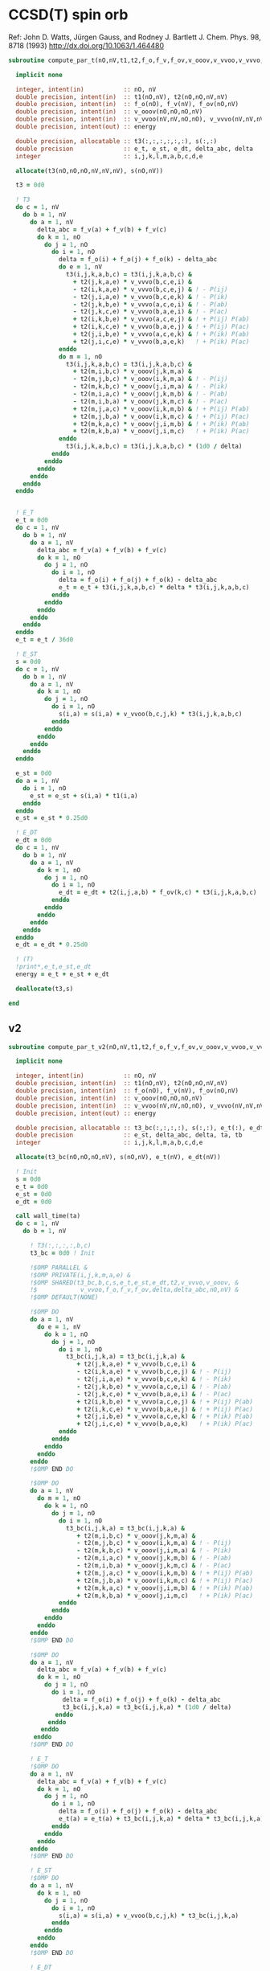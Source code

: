 * CCSD(T) spin orb

Ref:
John D. Watts, Jürgen Gauss, and Rodney J. Bartlett
J. Chem. Phys. 98, 8718 (1993)
http://dx.doi.org/10.1063/1.464480

#+begin_src f90 :comments org :tangle ccsd_t_sub.irp.f
subroutine compute_par_t(nO,nV,t1,t2,f_o,f_v,f_ov,v_ooov,v_vvoo,v_vvvo,energy)

  implicit none

  integer, intent(in)           :: nO, nV
  double precision, intent(in)  :: t1(nO,nV), t2(nO,nO,nV,nV)
  double precision, intent(in)  :: f_o(nO), f_v(nV), f_ov(nO,nV)
  double precision, intent(in)  :: v_ooov(nO,nO,nO,nV)
  double precision, intent(in)  :: v_vvoo(nV,nV,nO,nO), v_vvvo(nV,nV,nV,nO)
  double precision, intent(out) :: energy

  double precision, allocatable :: t3(:,:,:,:,:,:), s(:,:)
  double precision              :: e_t, e_st, e_dt, delta_abc, delta
  integer                       :: i,j,k,l,m,a,b,c,d,e

  allocate(t3(nO,nO,nO,nV,nV,nV), s(nO,nV))

  t3 = 0d0
  
  ! T3
  do c = 1, nV
    do b = 1, nV
      do a = 1, nV
        delta_abc = f_v(a) + f_v(b) + f_v(c)
        do k = 1, nO
          do j = 1, nO
            do i = 1, nO
              delta = f_o(i) + f_o(j) + f_o(k) - delta_abc
              do e = 1, nV
                t3(i,j,k,a,b,c) = t3(i,j,k,a,b,c) &
                  + t2(j,k,a,e) * v_vvvo(b,c,e,i) &
                  - t2(i,k,a,e) * v_vvvo(b,c,e,j) & ! - P(ij)
                  - t2(j,i,a,e) * v_vvvo(b,c,e,k) & ! - P(ik)
                  - t2(j,k,b,e) * v_vvvo(a,c,e,i) & ! - P(ab)
                  - t2(j,k,c,e) * v_vvvo(b,a,e,i) & ! - P(ac)
                  + t2(i,k,b,e) * v_vvvo(a,c,e,j) & ! + P(ij) P(ab)
                  + t2(i,k,c,e) * v_vvvo(b,a,e,j) & ! + P(ij) P(ac)
                  + t2(j,i,b,e) * v_vvvo(a,c,e,k) & ! + P(ik) P(ab)
                  + t2(j,i,c,e) * v_vvvo(b,a,e,k)   ! + P(ik) P(ac)
              enddo
              do m = 1, nO
                t3(i,j,k,a,b,c) = t3(i,j,k,a,b,c) &
                  + t2(m,i,b,c) * v_ooov(j,k,m,a) &
                  - t2(m,j,b,c) * v_ooov(i,k,m,a) & ! - P(ij)
                  - t2(m,k,b,c) * v_ooov(j,i,m,a) & ! - P(ik)
                  - t2(m,i,a,c) * v_ooov(j,k,m,b) & ! - P(ab)
                  - t2(m,i,b,a) * v_ooov(j,k,m,c) & ! - P(ac)
                  + t2(m,j,a,c) * v_ooov(i,k,m,b) & ! + P(ij) P(ab)
                  + t2(m,j,b,a) * v_ooov(i,k,m,c) & ! + P(ij) P(ac)
                  + t2(m,k,a,c) * v_ooov(j,i,m,b) & ! + P(ik) P(ab)
                  + t2(m,k,b,a) * v_ooov(j,i,m,c)   ! + P(ik) P(ac)
              enddo
                t3(i,j,k,a,b,c) = t3(i,j,k,a,b,c) * (1d0 / delta)
            enddo
          enddo
        enddo
      enddo
    enddo
  enddo
  

  ! E_T
  e_t = 0d0
  do c = 1, nV
    do b = 1, nV
      do a = 1, nV
        delta_abc = f_v(a) + f_v(b) + f_v(c)
        do k = 1, nO
          do j = 1, nO
            do i = 1, nO
              delta = f_o(i) + f_o(j) + f_o(k) - delta_abc
              e_t = e_t + t3(i,j,k,a,b,c) * delta * t3(i,j,k,a,b,c)
            enddo
          enddo
        enddo
      enddo
    enddo
  enddo
  e_t = e_t / 36d0

  ! E_ST
  s = 0d0
  do c = 1, nV
    do b = 1, nV
      do a = 1, nV
        do k = 1, nO
          do j = 1, nO
            do i = 1, nO
              s(i,a) = s(i,a) + v_vvoo(b,c,j,k) * t3(i,j,k,a,b,c)
            enddo
          enddo
        enddo
      enddo
    enddo
  enddo

  e_st = 0d0
  do a = 1, nV
    do i = 1, nO
      e_st = e_st + s(i,a) * t1(i,a)
    enddo
  enddo
  e_st = e_st * 0.25d0

  ! E_DT
  e_dt = 0d0
  do c = 1, nV
    do b = 1, nV
      do a = 1, nV
        do k = 1, nO
          do j = 1, nO
            do i = 1, nO
              e_dt = e_dt + t2(i,j,a,b) * f_ov(k,c) * t3(i,j,k,a,b,c)
            enddo
          enddo
        enddo
      enddo
    enddo
  enddo
  e_dt = e_dt * 0.25d0

  ! (T)
  !print*,e_t,e_st,e_dt
  energy = e_t + e_st + e_dt

  deallocate(t3,s)
  
end
#+end_src

** v2
#+begin_src f90 :comments org :tangle ccsd_t_sub.irp.f
subroutine compute_par_t_v2(nO,nV,t1,t2,f_o,f_v,f_ov,v_ooov,v_vvoo,v_vvvo,energy)

  implicit none

  integer, intent(in)           :: nO, nV
  double precision, intent(in)  :: t1(nO,nV), t2(nO,nO,nV,nV)
  double precision, intent(in)  :: f_o(nO), f_v(nV), f_ov(nO,nV)
  double precision, intent(in)  :: v_ooov(nO,nO,nO,nV)
  double precision, intent(in)  :: v_vvoo(nV,nV,nO,nO), v_vvvo(nV,nV,nV,nO)
  double precision, intent(out) :: energy

  double precision, allocatable :: t3_bc(:,:,:,:), s(:,:), e_t(:), e_dt(:)
  double precision              :: e_st, delta_abc, delta, ta, tb
  integer                       :: i,j,k,l,m,a,b,c,d,e

  allocate(t3_bc(nO,nO,nO,nV), s(nO,nV), e_t(nV), e_dt(nV))

  ! Init 
  s = 0d0
  e_t = 0d0
  e_st = 0d0
  e_dt = 0d0

  call wall_time(ta)
  do c = 1, nV
    do b = 1, nV

      ! T3(:,:,:,:,b,c)
      t3_bc = 0d0 ! Init
      
      !$OMP PARALLEL &
      !$OMP PRIVATE(i,j,k,m,a,e) &
      !$OMP SHARED(t3_bc,b,c,s,e_t,e_st,e_dt,t2,v_vvvo,v_ooov, &
      !$            v_vvoo,f_o,f_v,f_ov,delta,delta_abc,nO,nV) &
      !$OMP DEFAULT(NONE)
      
      !$OMP DO
      do a = 1, nV
        do e = 1, nV
          do k = 1, nO
            do j = 1, nO
              do i = 1, nO
                t3_bc(i,j,k,a) = t3_bc(i,j,k,a) &
                   + t2(j,k,a,e) * v_vvvo(b,c,e,i) &
                   - t2(i,k,a,e) * v_vvvo(b,c,e,j) & ! - P(ij)
                   - t2(j,i,a,e) * v_vvvo(b,c,e,k) & ! - P(ik)
                   - t2(j,k,b,e) * v_vvvo(a,c,e,i) & ! - P(ab)
                   - t2(j,k,c,e) * v_vvvo(b,a,e,i) & ! - P(ac)
                   + t2(i,k,b,e) * v_vvvo(a,c,e,j) & ! + P(ij) P(ab)
                   + t2(i,k,c,e) * v_vvvo(b,a,e,j) & ! + P(ij) P(ac)
                   + t2(j,i,b,e) * v_vvvo(a,c,e,k) & ! + P(ik) P(ab)
                   + t2(j,i,c,e) * v_vvvo(b,a,e,k)   ! + P(ik) P(ac)
              enddo
            enddo
          enddo
        enddo
      enddo
      !$OMP END DO
      
      !$OMP DO
      do a = 1, nV
        do m = 1, nO
          do k = 1, nO
            do j = 1, nO
              do i = 1, nO
                t3_bc(i,j,k,a) = t3_bc(i,j,k,a) &
                   + t2(m,i,b,c) * v_ooov(j,k,m,a) &
                   - t2(m,j,b,c) * v_ooov(i,k,m,a) & ! - P(ij)
                   - t2(m,k,b,c) * v_ooov(j,i,m,a) & ! - P(ik)
                   - t2(m,i,a,c) * v_ooov(j,k,m,b) & ! - P(ab)
                   - t2(m,i,b,a) * v_ooov(j,k,m,c) & ! - P(ac)
                   + t2(m,j,a,c) * v_ooov(i,k,m,b) & ! + P(ij) P(ab)
                   + t2(m,j,b,a) * v_ooov(i,k,m,c) & ! + P(ij) P(ac)
                   + t2(m,k,a,c) * v_ooov(j,i,m,b) & ! + P(ik) P(ab)
                   + t2(m,k,b,a) * v_ooov(j,i,m,c)   ! + P(ik) P(ac)
              enddo
            enddo
          enddo
        enddo
      enddo
      !$OMP END DO

      !$OMP DO
      do a = 1, nV
        delta_abc = f_v(a) + f_v(b) + f_v(c)
        do k = 1, nO
          do j = 1, nO
            do i = 1, nO
               delta = f_o(i) + f_o(j) + f_o(k) - delta_abc 
               t3_bc(i,j,k,a) = t3_bc(i,j,k,a) * (1d0 / delta)
             enddo
           enddo
         enddo
       enddo
      !$OMP END DO

      ! E_T
      !$OMP DO
      do a = 1, nV
        delta_abc = f_v(a) + f_v(b) + f_v(c)
        do k = 1, nO
          do j = 1, nO
            do i = 1, nO
              delta = f_o(i) + f_o(j) + f_o(k) - delta_abc
              e_t(a) = e_t(a) + t3_bc(i,j,k,a) * delta * t3_bc(i,j,k,a)
            enddo
          enddo
        enddo
      enddo
      !$OMP END DO

      ! E_ST
      !$OMP DO
      do a = 1, nV
        do k = 1, nO
          do j = 1, nO
            do i = 1, nO
              s(i,a) = s(i,a) + v_vvoo(b,c,j,k) * t3_bc(i,j,k,a)
            enddo
          enddo
        enddo
      enddo
      !$OMP END DO

      ! E_DT
      !$OMP DO
      do a = 1, nV
        do k = 1, nO
          do j = 1, nO
            do i = 1, nO
              e_dt(a) = e_dt(a) + t2(i,j,a,b) * f_ov(k,c) * t3_bc(i,j,k,a)
            enddo
          enddo
        enddo
      enddo
      !$OMP END DO
      !$OMP END PARALLEL
    enddo
    call wall_time(tb)
    write(*,'(A1,F6.2,A5,F10.2,A2)') ' ', dble(c)/dble(nV)*100d0, '% in ', tb-ta, ' s'
  enddo

  do a = 2, nV
    e_t(1) = e_t(1) + e_t(a)
  enddo
  
  do a = 2, nV
    e_dt(1) = e_dt(1) + e_dt(a)
  enddo

  e_t = e_t / 36d0
  
  do a = 1, nV
    do i = 1, nO
      e_st = e_st + s(i,a) * t1(i,a)
    enddo
  enddo
  e_st = e_st * 0.25d0

  e_dt = e_dt * 0.25d0

  ! (T)
  !print*,e_t(1),e_st,e_dt(1)
  energy = e_t(1) + e_st + e_dt(1)

  deallocate(t3_bc,s)
  
end
#+end_src
